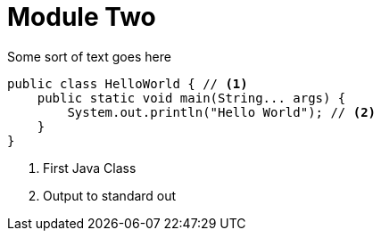 [id="con-module-two_{context}"]
= Module Two

Some sort of text goes here

[source,java]
----
public class HelloWorld { // <1>
    public static void main(String... args) {
        System.out.println("Hello World"); // <2>
    }
}
----
<1> First Java Class
<2> Output to standard out
